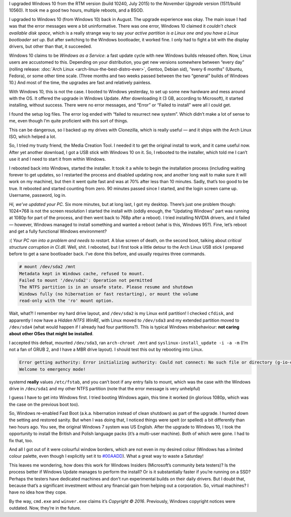 .. title: Windows 10 November Upgrade: Windows as a (Dis-)service
.. slug: windows-10-november-upgrade-windows-as-a-dis-service
.. date: 2015-12-27 12:15:00+01:00
.. tags: Windows, review, rant
.. section: Windows
.. link:
.. description: Windows 10 upgrades are painful.
.. type: text

.. class:: pull-right
.. thumbnail:: /images/Windows10-1511.png
   :figwidth: 20%

   The *About Windows* screen.

I upgraded Windows 10 from the RTM version (build 10240, July 2015) to the
*November Upgrade* version (1511/build 10560). It took me a good two hours,
multiple reboots, and a BSOD.

.. TEASER_END


I upgraded to Windows 10 (from Windows 10) back in August. The upgrade
experience was okay. The main issue I had was that the error messages were a
bit uninformative. There was one error, Windows 10 claimed it *couldn’t check
available disk space*, which is a really strange way to say *your active
partition is a Linux one and you have a Linux bootloader set up*. But after
switching to the Windows bootloader, it worked fine. I only had to fight a bit
with the display drivers, but other than that, it succeeded.

Windows 10 claims to be *Windows as a Service*: a fast update cycle with
new Windows builds released often. Now, Linux users are accustomed to this.
Depending on your distribution, you get new versions somewhere between “every
day” (rolling release: :doc:`Arch Linux <arch-linux-the-best-distro-ever>`,
Gentoo, Debian sid), “every 6 months” (Ubuntu, Fedora), or some other time
scale.
(Three months and two weeks passed between the two “general” builds of Windows 10.)
And most of the time, the upgrades are fast and relatively painless.

With Windows 10, this is not the case. I booted to Windows yesterday, to set up
some new hardware and mess around with the OS. It offered the upgrade in
Windows Update. After downloading it (3 GB, according to Microsoft), it started
installing, without success. There were no error messages, and “Error” or
“Failed to install” were all I could get.

I found the setup log files. The error log ended with “failed to
resurrect new system”. Which didn’t make a lot of sense to me, even though I’m
quite proficient with this sort of things.

This can be dangerous, so I backed up my drives with Clonezilla, which is
really useful — and it ships with the Arch Linux ISO, which helped a lot.

So, I tried my trusty friend, the Media Creation Tool. I needed it to get the
original install to work, and it came useful now. After yet another download,
I got a USB stick with Windows 10 on it. So, I rebooted to the installer, which
told me I can’t use it and I need to start it from within Windows.

I rebooted back into Windows, started the installer. It took it a while to
begin the installation process (including waiting forever to get updates,
so I restarted the process and disabled updating now, and another long wait to
make sure it will work on my machine), but then it went quite fast and was at 70%
after less than 10 minutes. Sadly, that’s too good to be true. It rebooted and
started counting from zero. 90 minutes passed since I started, and the login
screen came up. Username, password, log in.

*Hi, we’ve updated your PC.* Six more minutes, but at long last, I got my
desktop. There’s just one problem though: 1024×768 is not the screen resolution
I started the install with (oddly enough, the “Updating Windows” part was
running at 1080p for part of the process, and then went back to 768p after a
reboot). I tried installing NVIDIA drivers, and it failed — however, Windows
managed to install something and wanted a reboot (what is this, Windows 95?).
Fine, let’s reboot and get a fully functional Windows environment?

:( *Your PC ran into a problem and needs to restart.* A blue screen of death,
on the second boot, talking about *critical structure corruption in CI.dll*. Well, shit.
I rebooted, but I first took a little detour to the Arch Linux USB stick I
prepared before to get a sane bootloader back. I’ve done this before, and
usually requires three commands.

.. code:: console

   # mount /dev/sda2 /mnt
   Metadata kept in Windows cache, refused to mount.
   Failed to mount '/dev/sda2': Operation not permitted
   The NTFS partition is in an unsafe state. Please resume and shutdown
   Windows fully (no hibernation or fast restarting), or mount the volume
   read-only with the 'ro' mount option.

Wait, what?! I remember my hard drive layout, and ``/dev/sda2`` is my Linux
ext4 partition! I checked ``cfdisk``, and apparently I now have a *Hidden NTFS WinRE*, with Linux moved to ``/dev/sda3`` and my extended partition moved to ``/dev/sda4`` (what would happen if I already had four partitions?). This is typical Windows misbehaviour: **not caring about other OSes that might be installed**.

I accepted this defeat, mounted ``/dev/sda3``, ran ``arch-chroot /mnt`` and
``syslinux-install_update -i -a -m`` (I’m not a fan of GRUB 2, and I have a MBR
drive layout). I should test this out by rebooting into Linux.

.. code:: console

   Error getting authority: Error initializing authority: Could not connect: No such file or directory (g-io-error-quark, 1)
   Welcome to emergency mode!

systemd **really** values ``/etc/fstab``, and you can’t boot if any entry fails
to mount, which was the case with the Windows drive in ``/dev/sda1`` and my
other NTFS partition (note that the error message is very unhelpful)

I guess I have to get into Windows first. I tried booting Windows again, this
time it worked (in glorious 1080p, which was the case on the previous boot
too).

So, Windows re-enabled Fast Boot (a.k.a. hibernation instead of clean shutdown)
as part of the upgrade. I hunted down the setting and restored sanity.
But when I was doing that, I noticed things were spelt (or spelled) a bit
differently than two hours ago. You see, the original Windows 7 system was US
English. After the upgrade to Windows 10, I took the opportunity to install the
British and Polish language packs (it’s a multi-user machine). Both of which
were gone. I had to fix that, too.

And all I got out of it were colourful window borders, which are not even in my
desired colour (Windows has a limited colour palette, even though I explicitly
set it to `#00AADD </brand/>`_). What a great way to waste a Saturday!

This leaves me wondering, how does this work for Windows Insiders (Microsoft’s
community beta testers)? Is the process better if Windows Update manages to
perform the install? Or is it substantially faster if you’re running on a SSD?
Perhaps the testers have dedicated machines and don’t run experimental builds
on their daily drivers. But I doubt that, because that’s a significant
investment without any financial gain from helping out a corporation. So,
virtual machines? I have no idea how they cope.

By the way, ``cmd.exe`` and ``winver.exe`` claims it’s *Copyright © 2016*. Previously, Windows copyright
notices were outdated. Now, they’re in the future.

